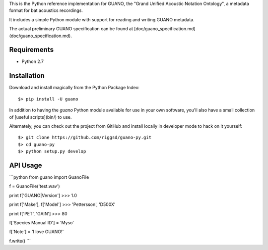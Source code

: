 This is the Python reference implementation for GUANO, the "Grand Unified
Acoustic Notation Ontology", a metadata format for bat acoustics recordings.

It includes a simple Python module with support for reading and writing
GUANO metadata.

The actual preliminary GUANO specification can be found at 
[doc/guano_specification.md](doc/guano_specification.md).


Requirements
============

- Python 2.7


Installation
============

Download and install magically from the Python Package Index::

    $> pip install -U guano

In addition to having the `guano` Python module available for use in your own
software, you'll also have a small collection of [useful scripts](bin/) to use.


Alternately, you can check out the project from GitHub and install locally in
developer mode to hack on it yourself::

    $> git clone https://github.com/riggsd/guano-py.git
    $> cd guano-py
    $> python setup.py develop


API Usage
=========

```python
from guano import GuanoFile

f = GuanoFile('test.wav')

print f['GUANO|Version']
>>> 1.0

print f['Make'], f['Model']
>>> 'Pettersson', 'D500X'

print f['PET', 'GAIN']
>>> 80

f['Species Manual ID'] = 'Myso'

f['Note'] = 'I love GUANO!'

f.write()
```


